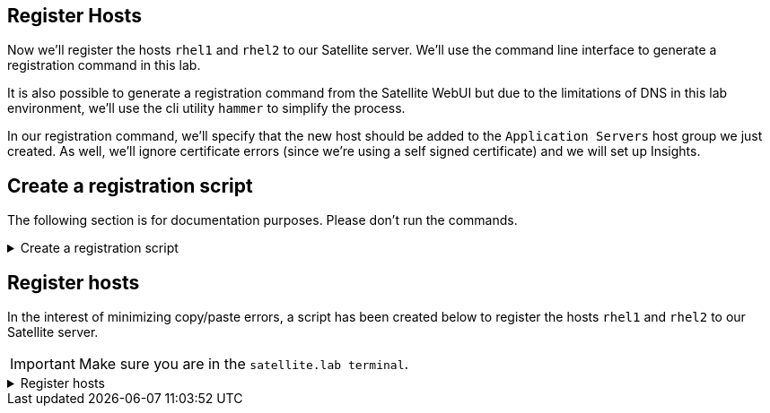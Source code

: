 == Register Hosts

Now we’ll register the hosts `+rhel1+` and `+rhel2+` to our Satellite
server. We’ll use the command line interface to generate a registration
command in this lab.

It is also possible to generate a registration command from the
Satellite WebUI but due to the limitations of DNS in this lab
environment, we’ll use the cli utility `+hammer+` to simplify the
process.

In our registration command, we’ll specify that the new host should be
added to the `+Application Servers+` host group we just created. As
well, we’ll ignore certificate errors (since we’re using a self signed
certificate) and we will set up Insights.

== Create a registration script

The following section is for documentation purposes. Please don't run the commands.

=====
.Create a registration script
[%collapsible]
====

A registration script can be generated in the CLI with the example `hammer` command below.

[source,bash,run]
----
hammer host-registration generate-command --hostgroup "Application Servers" --insecure 1 --setup-insights 1 --force 1
----

The output of this command is a curl command similar to this (##don’t copy
paste this##):

[source,nocopy]
----
set -o pipefail && curl -sS --insecure 'https://satellite.lab/register?force=true&hostgroup_id=1&setup_insights=false' -H 'Authorization: Bearer eyJhbGciOiJIUzI1NiJ9.eyJ1c2VyX2lkIjo0LCJpYXQiOjE2ODI2MjkyNzcsImp0aSI6ImQ1YjFkYThmYzM4OGY5ZjY0MmEyZjc0ZGFhNjRkMmZjODVmZDhiNjU1Y2E3NmM3ODEyYWQ5ZjQzNWE0NWE5Y2UiLCJleHAiOjE2ODI2NDM2NzcsInNjb3BlIjoicmVnaXN0cmF0aW9uI2dsb2JhbCByZWdpc3RyYXRpb24jaG9zdCJ9.bgS1XqSYd4bsY46Suq7QqC5OSKm3bSsN57c3lddiOkU' | bash
----

====
=====

== Register hosts

In the interest of minimizing copy/paste errors, a script has been
created below to register the hosts `+rhel1+` and `+rhel2+` to our
Satellite server.

IMPORTANT: Make sure you are in the `satellite.lab terminal`.

=====
.Register hosts
[%collapsible]
====
Click the `run` button to execute this script.

.Run button
image::run-button.png[]

[source,bash,run]
----
export REGISTRATION_SCRIPT=$(hammer host-registration generate-command --hostgroup "Application Servers" --insecure 1 --setup-insights 1 --force 1) && \
ssh -o StrictHostKeyChecking=no root@rhel1 $REGISTRATION_SCRIPT && \
ssh -o StrictHostKeyChecking=no root@rhel2 $REGISTRATION_SCRIPT
----

This script obtains the global registration script and runs it on
`+rhel1+` and `+rhel2+` via SSH.

In the Satellite Web UI, navigate to `+All Hosts+` to view the newly
registered hosts.

.All hosts menu
image::registeredhost.png[../assets/registeredhost]

.All hosts
image::webuiregistered.png[../assets/webuiregistered]

You can also check that your host repos are configured for the Satellite server `+satellite.lab+`.

Switch to either `rhel1.lab terminal` or `rhel2.lab terminal`. Then run the following:

[source,bash,run]
----
cat /etc/yum.repos.d/redhat.repo
----

.Repository listing on rhel1 system
image::repolist.png[]
